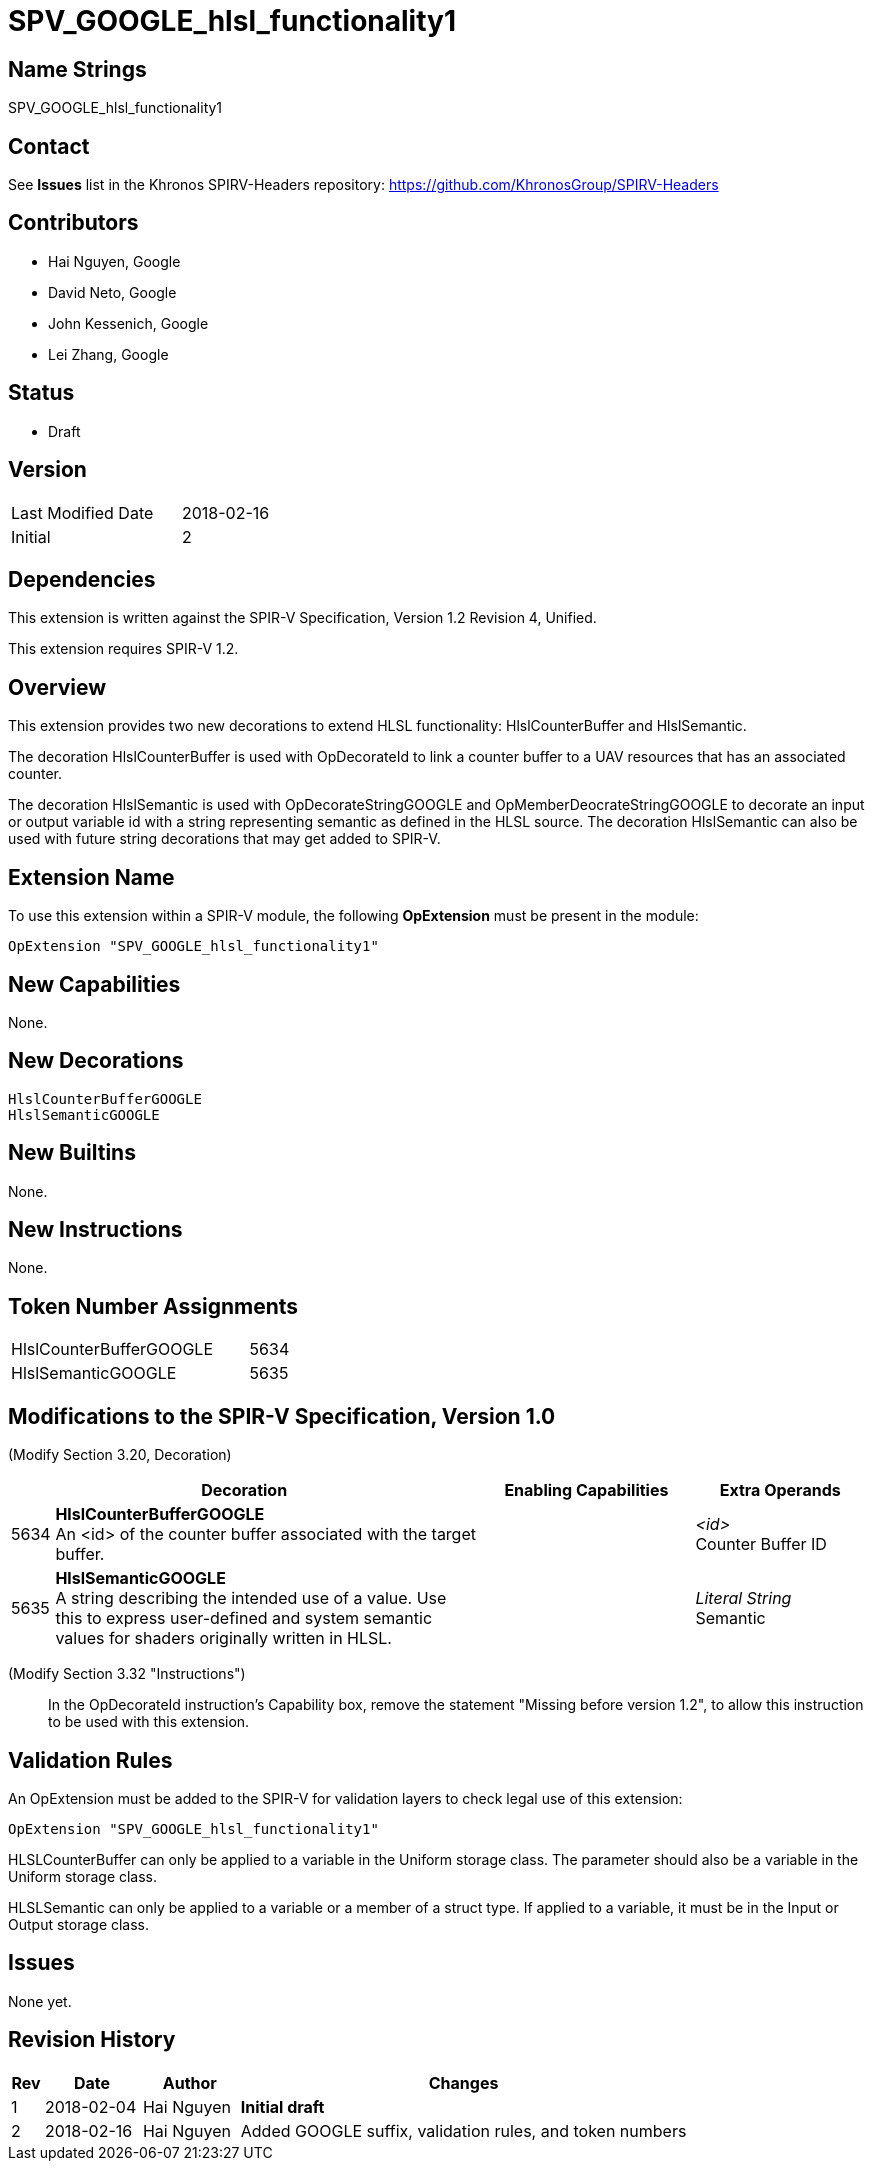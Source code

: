SPV_GOOGLE_hlsl_functionality1
==============================

Name Strings
------------

SPV_GOOGLE_hlsl_functionality1

Contact
-------

See *Issues* list in the Khronos SPIRV-Headers repository:
https://github.com/KhronosGroup/SPIRV-Headers

Contributors
------------

- Hai Nguyen, Google
- David Neto, Google
- John Kessenich, Google
- Lei Zhang, Google

Status
------
- Draft

Version
-------

[width="40%",cols="25,25"]
|========================================
| Last Modified Date | 2018-02-16
| Initial            | 2
|========================================

Dependencies
------------

This extension is written against the SPIR-V Specification,
Version 1.2 Revision 4, Unified.

This extension requires SPIR-V 1.2.

Overview
--------

This extension provides two new decorations to extend HLSL functionality:
HlslCounterBuffer and HlslSemantic.

The decoration HlslCounterBuffer is used with OpDecorateId to link a counter
buffer to a UAV resources that has an associated counter.

The decoration HlslSemantic is used with OpDecorateStringGOOGLE and
OpMemberDeocrateStringGOOGLE to decorate an input or output variable id
with a string representing semantic as defined in the HLSL source. The
decoration HlslSemantic can also be used with future string decorations that
may get added to SPIR-V.

Extension Name
--------------

To use this extension within a SPIR-V module, the following
*OpExtension* must be present in the module:

----
OpExtension "SPV_GOOGLE_hlsl_functionality1"
----

New Capabilities
----------------

None.

New Decorations
---------------

----
HlslCounterBufferGOOGLE
HlslSemanticGOOGLE
----

New Builtins
------------
None.

New Instructions
----------------
None.

Token Number Assignments
------------------------

[width="40%"]
[cols="70%,30%"]
[grid="rows"]
|====
|HlslCounterBufferGOOGLE | 5634
|HlslSemanticGOOGLE      | 5635
|====

Modifications to the SPIR-V Specification, Version 1.0
------------------------------------------------------
(Modify Section 3.20, Decoration) ::

[cols="1,10,5,2,2",options="header",width = "100%"]
|====
2+^.^| Decoration | Enabling Capabilities 2+<.^| Extra Operands
| 5634 | *HlslCounterBufferGOOGLE* +
An <id> of the counter buffer associated with the target buffer.
  |
  2+| _<id>_ +
      Counter Buffer ID
| 5635 | *HlslSemanticGOOGLE* +
A string describing the intended use of a value.
Use this to express user-defined and system semantic values for shaders
originally written in HLSL.
  |
  2+| _Literal String_ +
      Semantic
|====

(Modify Section 3.32 "Instructions") ::

In the OpDecorateId instruction's Capability box, remove the statement
"Missing before version 1.2", to allow this instruction to be used with
this extension.

Validation Rules
----------------

An OpExtension must be added to the SPIR-V for validation layers to check
legal use of this extension:

----
OpExtension "SPV_GOOGLE_hlsl_functionality1"
----

HLSLCounterBuffer can only be applied to a variable in the Uniform storage
class. The parameter should also be a variable in the Uniform storage class.

HLSLSemantic can only be applied to a variable or a member of a struct type.
If applied to a variable, it must be in the Input or Output storage class.

Issues
------

None yet.

Revision History
----------------

[cols="5,15,15,70"]
[grid="rows"]
[options="header"]
|========================================
|Rev|Date|Author|Changes
|1 |2018-02-04 |Hai Nguyen|*Initial draft*
|2 |2018-02-16 |Hai Nguyen|Added GOOGLE suffix, validation rules, and token numbers
|========================================
